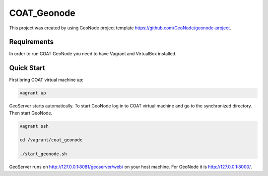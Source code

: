COAT_Geonode
========================

This project was created by using GeoNode project template
https://github.com/GeoNode/geonode-project.

Requirements
------------

In order to run COAT GeoNode you need to have Vagrant and VirtualBox installed.

Quick Start
-----------

First bring COAT virtual machine up:

.. code-block::

   vagrant up

GeoServer starts automatically. To start GeoNode log in to COAT virtual machine
and go to the synchronized directory. Then start GeoNode.

.. code-block::

   vagrant ssh

   cd /vagrant/coat_geonode

   ./start_geonode.sh

GeoServer runs on http://127.0.0.1:8081/geoserver/web/ on your host machine.
For GeoNode it is http://127.0.0.1:8000/.
